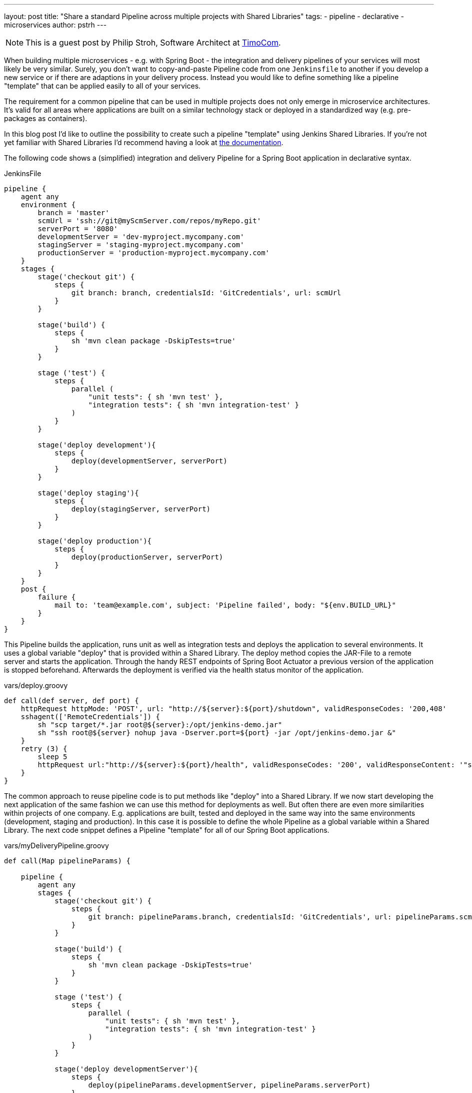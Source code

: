 ---
layout: post
title: "Share a standard Pipeline across multiple projects with Shared Libraries"
tags:
- pipeline
- declarative
- microservices
author: pstrh
---

NOTE: This is a guest post by Philip Stroh, Software Architect at
link:https://www.timocom.com[TimoCom].

When building multiple microservices - e.g. with Spring Boot - the integration
and delivery pipelines of your services will most likely be very similar.
Surely, you don't want to copy-and-paste Pipeline code from one `Jenkinsfile`
to another if you develop a new service or if there are adaptions in your
delivery process. Instead you would like to define something like a pipeline
"template" that can be applied easily to all of your services.

The requirement for a common pipeline that can be used in multiple projects does not only emerge in microservice architectures. It's valid for all areas where applications are
built on a similar technology stack or deployed in a standardized way (e.g. pre-packages as containers).

In this blog post I'd like to outline the possibility to create such a pipeline "template" using Jenkins Shared Libraries. If
you're not yet familiar with Shared Libraries I'd recommend having a look at
link:/doc/book/pipeline/shared-libraries[the documentation].

The following code shows a (simplified) integration and delivery Pipeline for a
Spring Boot application in declarative syntax.

.JenkinsFile
[source,groovy]
----
pipeline {
    agent any
    environment {
        branch = 'master'
        scmUrl = 'ssh://git@myScmServer.com/repos/myRepo.git'
        serverPort = '8080'
        developmentServer = 'dev-myproject.mycompany.com'
        stagingServer = 'staging-myproject.mycompany.com'
        productionServer = 'production-myproject.mycompany.com'
    }
    stages {
        stage('checkout git') {
            steps {
                git branch: branch, credentialsId: 'GitCredentials', url: scmUrl
            }
        }

        stage('build') {
            steps {
                sh 'mvn clean package -DskipTests=true'
            }
        }

        stage ('test') {
            steps {
                parallel (
                    "unit tests": { sh 'mvn test' },
                    "integration tests": { sh 'mvn integration-test' }
                )
            }
        }

        stage('deploy development'){
            steps {
                deploy(developmentServer, serverPort)
            }
        }

        stage('deploy staging'){
            steps {
                deploy(stagingServer, serverPort)
            }
        }

        stage('deploy production'){
            steps {
                deploy(productionServer, serverPort)
            }
        }
    }
    post {
        failure {
            mail to: 'team@example.com', subject: 'Pipeline failed', body: "${env.BUILD_URL}"
        }
    }
}
----

This Pipeline builds the application, runs unit as well as integration tests and deploys the application to
several environments. It uses a global variable "deploy" that is provided within a Shared Library. The deploy method
copies the JAR-File to a remote server and starts the application. Through the handy REST endpoints of Spring Boot
Actuator a previous version of the application is stopped beforehand. Afterwards the deployment is verified via the
health status monitor of the application.

.vars/deploy.groovy
[source,groovy]
----
def call(def server, def port) {
    httpRequest httpMode: 'POST', url: "http://${server}:${port}/shutdown", validResponseCodes: '200,408'
    sshagent(['RemoteCredentials']) {
        sh "scp target/*.jar root@${server}:/opt/jenkins-demo.jar"
        sh "ssh root@${server} nohup java -Dserver.port=${port} -jar /opt/jenkins-demo.jar &"
    }
    retry (3) {
        sleep 5
        httpRequest url:"http://${server}:${port}/health", validResponseCodes: '200', validResponseContent: '"status":"UP"'
    }
}
----

The common approach to reuse pipeline code is to put methods like "deploy" into
a Shared Library. If we now start developing the next application of the same
fashion we can use this method for deployments as well. But often there are
even more similarities within projects of one company. E.g. applications are
built, tested and deployed in the same way into the same environments
(development, staging and production). In this case it is possible to define
the whole Pipeline as a global variable within a Shared Library. The next code
snippet defines a Pipeline "template" for all of our Spring Boot applications.

.vars/myDeliveryPipeline.groovy
[source,groovy]
----
def call(Map pipelineParams) {

    pipeline {
        agent any
        stages {
            stage('checkout git') {
                steps {
                    git branch: pipelineParams.branch, credentialsId: 'GitCredentials', url: pipelineParams.scmUrl
                }
            }

            stage('build') {
                steps {
                    sh 'mvn clean package -DskipTests=true'
                }
            }

            stage ('test') {
                steps {
                    parallel (
                        "unit tests": { sh 'mvn test' },
                        "integration tests": { sh 'mvn integration-test' }
                    )
                }
            }

            stage('deploy developmentServer'){
                steps {
                    deploy(pipelineParams.developmentServer, pipelineParams.serverPort)
                }
            }

            stage('deploy staging'){
                steps {
                    deploy(pipelineParams.stagingServer, pipelineParams.serverPort)
                }
            }

            stage('deploy production'){
                steps {
                    deploy(pipelineParams.productionServer, pipelineParams.serverPort)
                }
            }
        }
        post {
            failure {
                mail to: pipelineParams.email, subject: 'Pipeline failed', body: "${env.BUILD_URL}"
            }
        }
    }
}
----

Now we can setup the Pipeline of one of our applications with the following method call:

.Jenkinsfile
[source,groovy]
----
myDeliveryPipeline(branch: 'master', scmUrl: 'ssh://git@myScmServer.com/repos/myRepo.git',
                   email: 'team@example.com', serverPort: '8080',
                   developmentServer: 'dev-myproject.mycompany.com',
                   stagingServer: 'staging-myproject.mycompany.com',
                   productionServer: 'production-myproject.mycompany.com')
----

The Shared library documentation mentions the ability to encapsulate
similarities between several Pipelines with a global variable. It shows how we
can enhance our template approach and build a higher-level DSL step:

.vars/myDeliveryPipeline.groovy
[source,groovy]
----
def call(body) {
    // evaluate the body block, and collect configuration into the object
    def pipelineParams= [:]
    body.resolveStrategy = Closure.DELEGATE_FIRST
    body.delegate = pipelineParams
    body()

    pipeline {
        // our complete declarative pipeline can go in here
        ...
    }
}
----

Now we can even use our own DSL-step to set up the integration and deployment Pipeline of our project:

.Jenkinsfile
[source,groovy]
----
myDeliveryPipeline {
    branch = 'master'
    scmUrl = 'ssh://git@myScmServer.com/repos/myRepo.git'
    email = 'team@example.com'
    serverPort = '8080'
    developmentServer = 'dev-myproject.mycompany.com'
    stagingServer = 'staging-myproject.mycompany.com'
    productionServer = 'production-myproject.mycompany.com'
}
----

The blog post showed how a common Pipeline template can be developed using the
Shared Library functionality in Jenkins. The approach allows to create a
standard Pipeline that can be reused by applications that are built in a
similar way.

It works for Declarative and Scripted Pipelines as well. For declarative
pipelines the ability to define a Pipeline block in a Shared Library is
official supported since version 1.2 (see the recent blog post on
link:/blog/2017/09/25/declarative-1/[Declarative Pipeline 1.2]).
